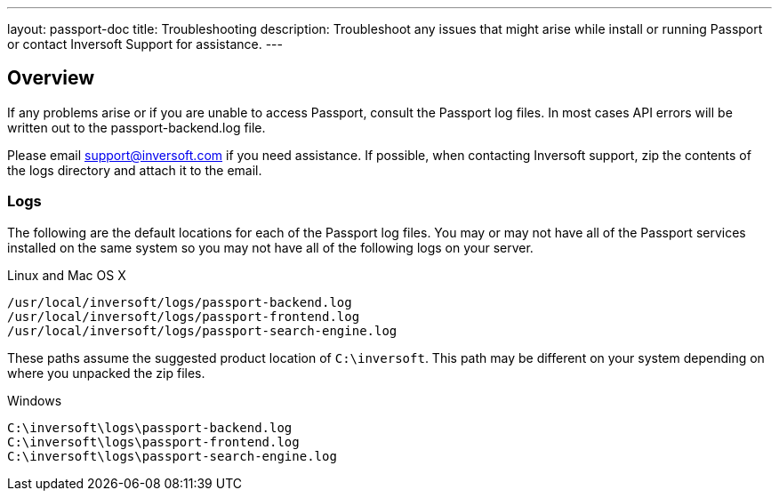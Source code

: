 ---
layout: passport-doc
title: Troubleshooting
description: Troubleshoot any issues that might arise while install or running Passport or contact Inversoft Support for assistance.
---

== Overview

If any problems arise or if you are unable to access Passport, consult the Passport log files. In most cases API errors will be written out to the passport-backend.log file.

Please email support@inversoft.com if you need assistance. If possible, when contacting Inversoft support, zip the contents of the logs directory and attach it to the email.

=== Logs

The following are the default locations for each of the Passport log files. You may or may not have all of the Passport services installed on the same system so you may not have all of the following logs on your server.

[source,shell]
.Linux and Mac OS X
----
/usr/local/inversoft/logs/passport-backend.log
/usr/local/inversoft/logs/passport-frontend.log
/usr/local/inversoft/logs/passport-search-engine.log
----

These paths assume the suggested product location of `C:\inversoft`. This path may be different on your system depending on where you unpacked the zip files.

[source,shell]
.Windows
----
C:\inversoft\logs\passport-backend.log
C:\inversoft\logs\passport-frontend.log
C:\inversoft\logs\passport-search-engine.log
----
